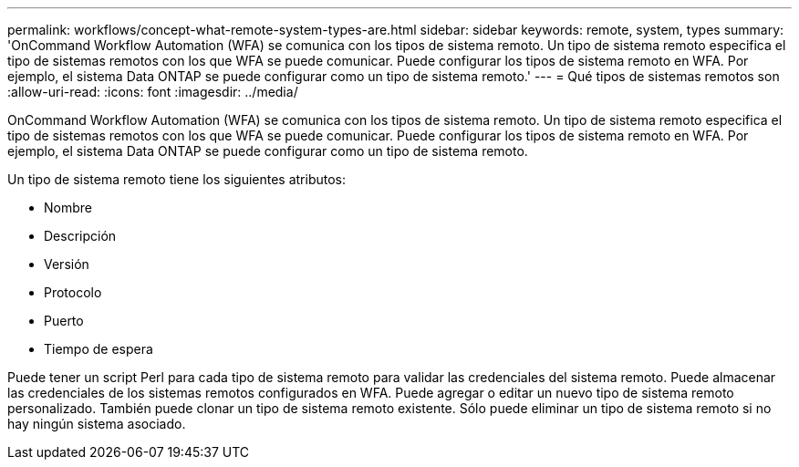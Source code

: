 ---
permalink: workflows/concept-what-remote-system-types-are.html 
sidebar: sidebar 
keywords: remote, system, types 
summary: 'OnCommand Workflow Automation (WFA) se comunica con los tipos de sistema remoto. Un tipo de sistema remoto especifica el tipo de sistemas remotos con los que WFA se puede comunicar. Puede configurar los tipos de sistema remoto en WFA. Por ejemplo, el sistema Data ONTAP se puede configurar como un tipo de sistema remoto.' 
---
= Qué tipos de sistemas remotos son
:allow-uri-read: 
:icons: font
:imagesdir: ../media/


[role="lead"]
OnCommand Workflow Automation (WFA) se comunica con los tipos de sistema remoto. Un tipo de sistema remoto especifica el tipo de sistemas remotos con los que WFA se puede comunicar. Puede configurar los tipos de sistema remoto en WFA. Por ejemplo, el sistema Data ONTAP se puede configurar como un tipo de sistema remoto.

Un tipo de sistema remoto tiene los siguientes atributos:

* Nombre
* Descripción
* Versión
* Protocolo
* Puerto
* Tiempo de espera


Puede tener un script Perl para cada tipo de sistema remoto para validar las credenciales del sistema remoto. Puede almacenar las credenciales de los sistemas remotos configurados en WFA. Puede agregar o editar un nuevo tipo de sistema remoto personalizado. También puede clonar un tipo de sistema remoto existente. Sólo puede eliminar un tipo de sistema remoto si no hay ningún sistema asociado.
